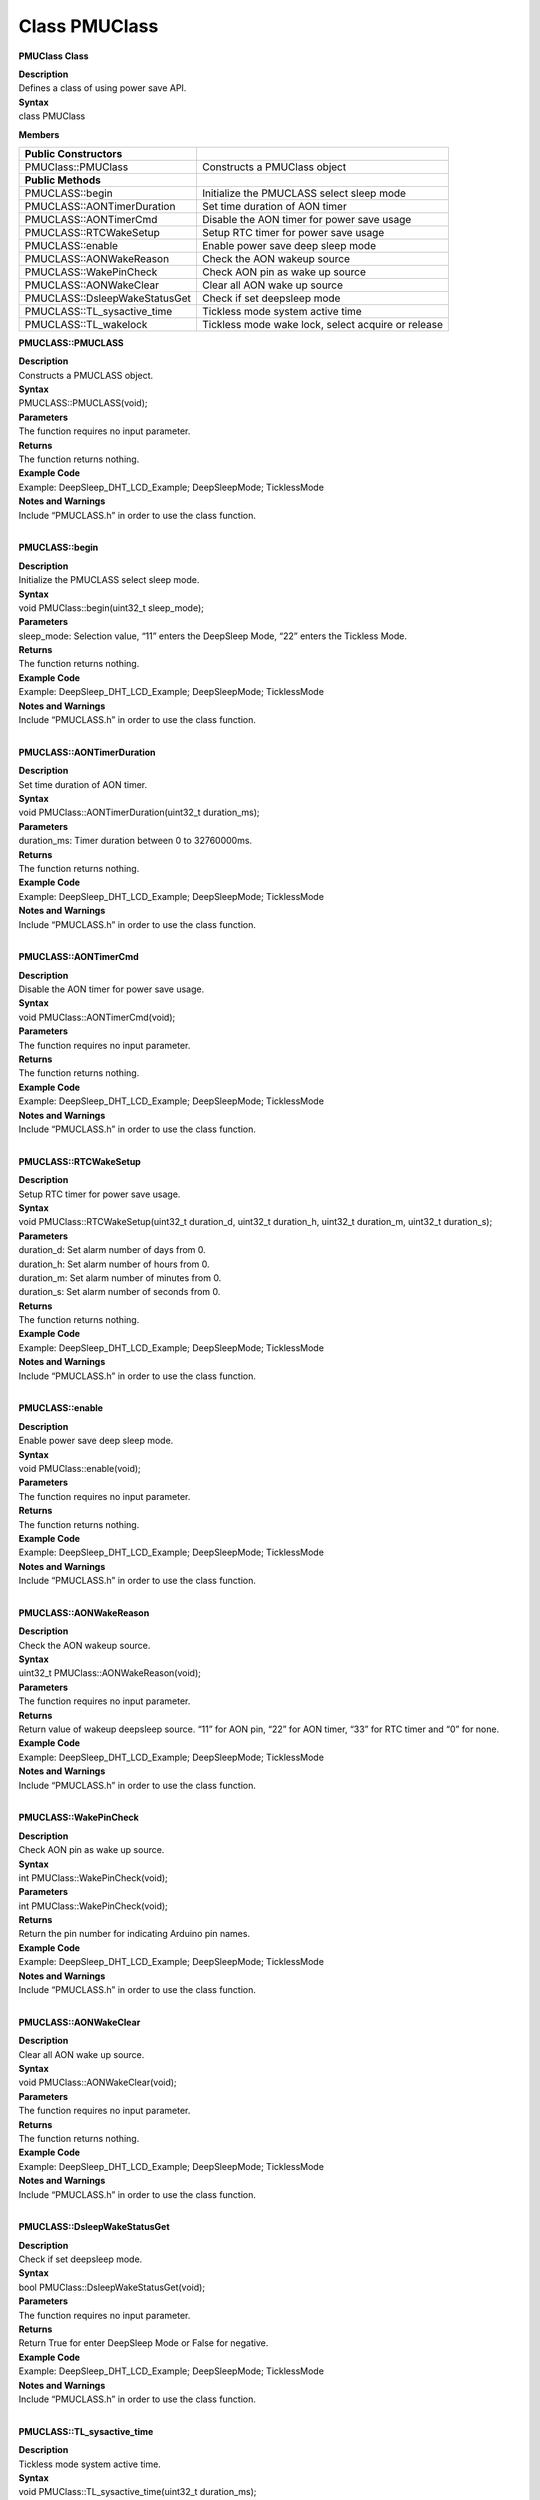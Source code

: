 Class PMUClass
===================
**PMUClass Class**

| **Description**
| Defines a class of using power save API.

| **Syntax**
| class PMUClass

**Members**

+-------------------------------+-------------------------------------+
| **Public Constructors**       |                                     |
+===============================+=====================================+
| PMUClass::PMUClass            | Constructs a PMUClass object        |
+-------------------------------+-------------------------------------+
| **Public Methods**            |                                     |
+-------------------------------+-------------------------------------+
| PMUCLASS::begin               | Initialize the PMUCLASS select      |
|                               | sleep mode                          |
+-------------------------------+-------------------------------------+
| PMUCLASS::AONTimerDuration    | Set time duration of AON timer      |
+-------------------------------+-------------------------------------+
| PMUCLASS::AONTimerCmd         | Disable the AON timer for power     |
|                               | save usage                          |
+-------------------------------+-------------------------------------+
| PMUCLASS::RTCWakeSetup        | Setup RTC timer for power save      |
|                               | usage                               |
+-------------------------------+-------------------------------------+
| PMUCLASS::enable              | Enable power save deep sleep mode   |
+-------------------------------+-------------------------------------+
| PMUCLASS::AONWakeReason       | Check the AON wakeup source         |
+-------------------------------+-------------------------------------+
| PMUCLASS::WakePinCheck        | Check AON pin as wake up source     |
+-------------------------------+-------------------------------------+
| PMUCLASS::AONWakeClear        | Clear all AON wake up source        |
+-------------------------------+-------------------------------------+
| PMUCLASS::DsleepWakeStatusGet | Check if set deepsleep mode         |
+-------------------------------+-------------------------------------+
| PMUCLASS::TL_sysactive_time   | Tickless mode system active time    |
+-------------------------------+-------------------------------------+
| PMUCLASS::TL_wakelock         | Tickless mode wake lock, select     |
|                               | acquire or release                  |
+-------------------------------+-------------------------------------+

**PMUCLASS::PMUCLASS**

| **Description**
| Constructs a PMUCLASS object.

| **Syntax**
| PMUCLASS::PMUCLASS(void);

| **Parameters**
| The function requires no input parameter.

| **Returns**
| The function returns nothing.

| **Example Code**
| Example: DeepSleep_DHT_LCD_Example; DeepSleepMode; TicklessMode

| **Notes and Warnings**
| Include “PMUCLASS.h” in order to use the class function.
|  

**PMUCLASS::begin**

| **Description**
| Initialize the PMUCLASS select sleep mode.

| **Syntax**
| void PMUClass::begin(uint32_t sleep_mode);

| **Parameters**
| sleep_mode: Selection value, “11” enters the DeepSleep Mode, “22”
  enters the Tickless Mode.

| **Returns**
| The function returns nothing.

| **Example Code**
| Example: DeepSleep_DHT_LCD_Example; DeepSleepMode; TicklessMode

| **Notes and Warnings**
| Include “PMUCLASS.h” in order to use the class function.
|  

**PMUCLASS::AONTimerDuration**

| **Description**
| Set time duration of AON timer.

| **Syntax**
| void PMUClass::AONTimerDuration(uint32_t duration_ms);

| **Parameters**
| duration_ms: Timer duration between 0 to 32760000ms.

| **Returns**
| The function returns nothing.

| **Example Code**
| Example: DeepSleep_DHT_LCD_Example; DeepSleepMode; TicklessMode

| **Notes and Warnings**
| Include “PMUCLASS.h” in order to use the class function.
|  

**PMUCLASS::AONTimerCmd**

| **Description**
| Disable the AON timer for power save usage.

| **Syntax**
| void PMUClass::AONTimerCmd(void);

| **Parameters**
| The function requires no input parameter.

| **Returns**
| The function returns nothing.

| **Example Code**
| Example: DeepSleep_DHT_LCD_Example; DeepSleepMode; TicklessMode

| **Notes and Warnings**
| Include “PMUCLASS.h” in order to use the class function.
|  

**PMUCLASS::RTCWakeSetup**

| **Description**
| Setup RTC timer for power save usage.

| **Syntax**
| void PMUClass::RTCWakeSetup(uint32_t duration_d, uint32_t duration_h,
  uint32_t duration_m, uint32_t duration_s);

| **Parameters**
| duration_d: Set alarm number of days from 0.
| duration_h: Set alarm number of hours from 0.
| duration_m: Set alarm number of minutes from 0.
| duration_s: Set alarm number of seconds from 0.

| **Returns**
| The function returns nothing.

| **Example Code**
| Example: DeepSleep_DHT_LCD_Example; DeepSleepMode; TicklessMode

| **Notes and Warnings**
| Include “PMUCLASS.h” in order to use the class function.
|  

**PMUCLASS::enable**

| **Description**
| Enable power save deep sleep mode.

| **Syntax**
| void PMUClass::enable(void);

| **Parameters**
| The function requires no input parameter.

| **Returns**
| The function returns nothing.

| **Example Code**
| Example: DeepSleep_DHT_LCD_Example; DeepSleepMode; TicklessMode

| **Notes and Warnings**
| Include “PMUCLASS.h” in order to use the class function.
|  

**PMUCLASS::AONWakeReason**

| **Description**
| Check the AON wakeup source.

| **Syntax**
| uint32_t PMUClass::AONWakeReason(void);

| **Parameters**
| The function requires no input parameter.

| **Returns**
| Return value of wakeup deepsleep source. “11” for AON pin, “22” for
  AON timer, “33” for RTC timer and “0” for none.

| **Example Code**
| Example: DeepSleep_DHT_LCD_Example; DeepSleepMode; TicklessMode

| **Notes and Warnings**
| Include “PMUCLASS.h” in order to use the class function.
|  

**PMUCLASS::WakePinCheck**

| **Description**
| Check AON pin as wake up source.

| **Syntax**
| int PMUClass::WakePinCheck(void);

| **Parameters**
| int PMUClass::WakePinCheck(void);

| **Returns**
| Return the pin number for indicating Arduino pin names.

| **Example Code**
| Example: DeepSleep_DHT_LCD_Example; DeepSleepMode; TicklessMode

| **Notes and Warnings**
| Include “PMUCLASS.h” in order to use the class function.
|  

**PMUCLASS::AONWakeClear**

| **Description**
| Clear all AON wake up source.

| **Syntax**
| void PMUClass::AONWakeClear(void);

| **Parameters**
| The function requires no input parameter.

| **Returns**
| The function returns nothing.

| **Example Code**
| Example: DeepSleep_DHT_LCD_Example; DeepSleepMode; TicklessMode

| **Notes and Warnings**
| Include “PMUCLASS.h” in order to use the class function.
|  

**PMUCLASS::DsleepWakeStatusGet**

| **Description**
| Check if set deepsleep mode.

| **Syntax**
| bool PMUClass::DsleepWakeStatusGet(void);

| **Parameters**
| The function requires no input parameter.

| **Returns**
| Return True for enter DeepSleep Mode or False for negative.

| **Example Code**
| Example: DeepSleep_DHT_LCD_Example; DeepSleepMode; TicklessMode

| **Notes and Warnings**
| Include “PMUCLASS.h” in order to use the class function.
|  

**PMUCLASS::TL_sysactive_time**

| **Description**
| Tickless mode system active time.

| **Syntax**
| void PMUClass::TL_sysactive_time(uint32_t duration_ms);

| **Parameters**
| duration_ms: Set time duration of system active time. Unit is
  milliseconds.

| **Returns**
| The function returns nothing.

| **Example Code**
| Example: DeepSleep_DHT_LCD_Example; DeepSleepMode; TicklessMode

| **Notes and Warnings**
| Include “PMUCLASS.h” in order to use the class function.
|  

**PMUCLASS::TL_wakelock**

| **Description**
| Tickless mode wake lock, select acquire or release.

| **Syntax**
| void PMUClass::TL_wakelock(uint32_t select_lock);

| **Parameters**
| select_lock: Wake lock selection value, “1” for acquire or “0” for
  release.

| **Returns**
| The function returns nothing.

| **Example Code**
| Example: DeepSleep_DHT_LCD_Example; DeepSleepMode; TicklessMode

| **Notes and Warnings**
| Include “PMUCLASS.h” in order to use the class function.
